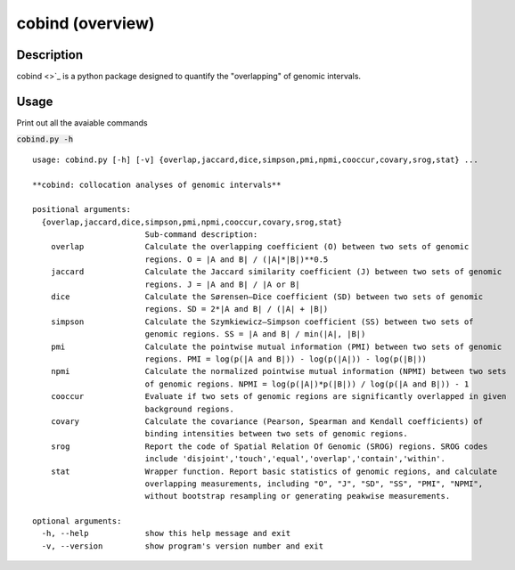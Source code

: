 cobind (overview)
=================

Description
-------------
cobind <>`_ is a python package designed to quantify the "overlapping" of genomic intervals.


Usage
-----

Print out all the avaiable commands

:code:`cobind.py -h`

::
 
 usage: cobind.py [-h] [-v] {overlap,jaccard,dice,simpson,pmi,npmi,cooccur,covary,srog,stat} ...
 
 **cobind: collocation analyses of genomic intervals**
 
 positional arguments:
   {overlap,jaccard,dice,simpson,pmi,npmi,cooccur,covary,srog,stat}
                         Sub-command description:
     overlap             Calculate the overlapping coefficient (O) between two sets of genomic
                         regions. O = |A and B| / (|A|*|B|)**0.5
     jaccard             Calculate the Jaccard similarity coefficient (J) between two sets of genomic
                         regions. J = |A and B| / |A or B|
     dice                Calculate the Sørensen–Dice coefficient (SD) between two sets of genomic
                         regions. SD = 2*|A and B| / (|A| + |B|)
     simpson             Calculate the Szymkiewicz–Simpson coefficient (SS) between two sets of
                         genomic regions. SS = |A and B| / min(|A|, |B|)
     pmi                 Calculate the pointwise mutual information (PMI) between two sets of genomic
                         regions. PMI = log(p(|A and B|)) - log(p(|A|)) - log(p(|B|))
     npmi                Calculate the normalized pointwise mutual information (NPMI) between two sets
                         of genomic regions. NPMI = log(p(|A|)*p(|B|)) / log(p(|A and B|)) - 1
     cooccur             Evaluate if two sets of genomic regions are significantly overlapped in given
                         background regions.
     covary              Calculate the covariance (Pearson, Spearman and Kendall coefficients) of
                         binding intensities between two sets of genomic regions.
     srog                Report the code of Spatial Relation Of Genomic (SROG) regions. SROG codes
                         include 'disjoint','touch','equal','overlap','contain','within'.
     stat                Wrapper function. Report basic statistics of genomic regions, and calculate
                         overlapping measurements, including "O", "J", "SD", "SS", "PMI", "NPMI",
                         without bootstrap resampling or generating peakwise measurements.
 
 optional arguments:
   -h, --help            show this help message and exit
   -v, --version         show program's version number and exit

